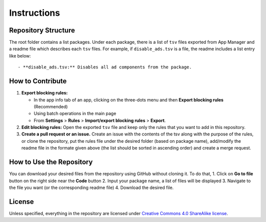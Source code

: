 .. SPDX-License-Identifier: CC-BY-SA-4.0

============
Instructions
============

Repository Structure
====================
The root folder contains a list packages.  Under each package, there is a list
of ``tsv`` files exported from App Manager and a readme file which describes
each ``tsv`` files. For example, if ``disable_ads.tsv`` is a file, the readme
includes a list entry like below::

  - **disable_ads.tsv:** Disables all ad components from the package.

How to Contribute
=================
1. **Export blocking rules:**

   - In the app info tab of an app, clicking on the three-dots menu and then
     **Export blocking rules** (Recommended)
   - Using batch operations in the main page
   - From **Settings** > **Rules** > **Import/export blocking rules** >
     **Export**.

2. **Edit blocking rules:** Open the exported ``tsv`` file and keep only the
   rules that you want to add in this repository.

3. **Create a pull request or an issue.** Create an issue with the contents of
   the tsv along with the purpose of the rules, or clone the repository, put
   the rules file under the desired folder (based on package name), add/modify
   the readme file in the formate given above (the list should be sorted in
   ascending order) and create a merge request.


How to Use the Repository
=========================
You can download your desired files from the repository using GitHub without
cloning it. To do that,
1. Click on **Go to file** button on the right side near the **Code** button
2. Input your package name, a list of files will be displayed
3. Navigate to the file you want (or the corresponding readme file)
4. Download the desired file.

License
=======

Unless specified, everything in the repository are licensed under `Creative
Commons 4.0 ShareAlike license <https://creativecommons.org/licenses/by-sa/4.0/>`_.
